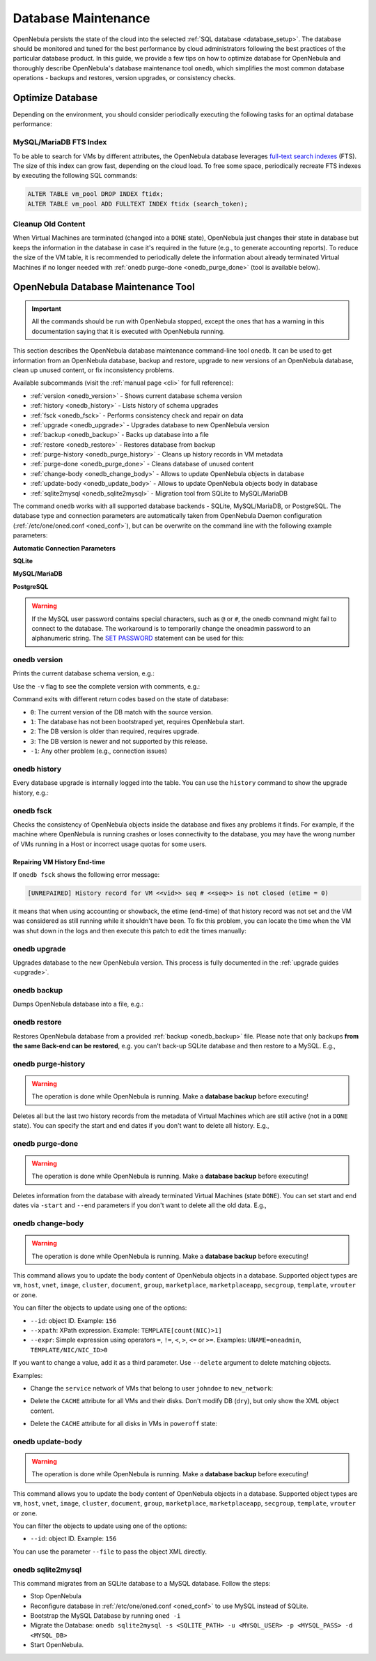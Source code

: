 .. _database_maintenance:

================================================================================
Database Maintenance
================================================================================

OpenNebula persists the state of the cloud into the selected :ref:`SQL database <database_setup>`. The database should be monitored and tuned for the best performance by cloud administrators following the best practices of the particular database product. In this guide, we provide a few tips on how to optimize database for OpenNebula and thoroughly describe OpenNebula's database maintenance tool ``onedb``, which simplifies the most common database operations - backups and restores, version upgrades, or consistency checks.

.. _mysql_maintenance:

Optimize Database
================================================================================

Depending on the environment, you should consider periodically executing the following tasks for an optimal database performance:

MySQL/MariaDB FTS Index
--------------------------------------------------------------------------------

To be able to search for VMs by different attributes, the OpenNebula database leverages `full-text search indexes <https://dev.mysql.com/doc/refman/5.6/en/innodb-fulltext-index.html>`__ (FTS). The size of this index can grow fast, depending on the cloud load. To free some space, periodically recreate FTS indexes by executing the following SQL commands:

.. code::

   ALTER TABLE vm_pool DROP INDEX ftidx;
   ALTER TABLE vm_pool ADD FULLTEXT INDEX ftidx (search_token);

Cleanup Old Content
--------------------------------------------------------------------------------

When Virtual Machines are terminated (changed into a ``DONE`` state), OpenNebula just changes their state in database but keeps the information in the database in case it's required in the future (e.g., to generate accounting reports). To reduce the size of the VM table, it is recommended to periodically delete the information about already terminated Virtual Machines if no longer needed with :ref:`onedb purge-done <onedb_purge_done>` (tool is available below).

.. _onedb:

OpenNebula Database Maintenance Tool
================================================================================

.. important:: All the commands should be run with OpenNebula stopped, except the ones that has a warning in this documentation saying that it is executed with OpenNebula running.

This section describes the OpenNebula database maintenance command-line tool ``onedb``. It can be used to get information from an OpenNebula database, backup and restore, upgrade to new versions of an OpenNebula database, clean up unused content, or fix inconsistency problems.

Available subcommands (visit the :ref:`manual page <cli>` for full reference):

- :ref:`version <onedb_version>` - Shows current database schema version
- :ref:`history <onedb_history>` - Lists history of schema upgrades
- :ref:`fsck <onedb_fsck>` - Performs consistency check and repair on data
- :ref:`upgrade <onedb_upgrade>` - Upgrades database to new OpenNebula version
- :ref:`backup <onedb_backup>` - Backs up database into a file
- :ref:`restore <onedb_restore>` - Restores database from backup
- :ref:`purge-history <onedb_purge_history>` - Cleans up history records in VM metadata
- :ref:`purge-done <onedb_purge_done>` - Cleans database of unused content
- :ref:`change-body <onedb_change_body>` - Allows to update OpenNebula objects in database
- :ref:`update-body <onedb_update_body>` - Allows to update OpenNebula objects body in database
- :ref:`sqlite2mysql <onedb_sqlite2mysql>` - Migration tool from SQLite to MySQL/MariaDB

The command ``onedb`` works with all supported database backends - SQLite, MySQL/MariaDB, or PostgreSQL. The database type and connection parameters are automatically taken from OpenNebula Daemon configuration (:ref:`/etc/one/oned.conf <oned_conf>`), but can be overwrite on the command line with the following example parameters:

**Automatic Connection Parameters**

.. prompt:: bash $ auto

    $ onedb <command> -v

**SQLite**

.. prompt:: bash $ auto

    $ onedb <command> -v --sqlite /var/lib/one/one.db

**MySQL/MariaDB**

.. prompt:: bash $ auto

    $ onedb <command> -v -S localhost -u oneadmin -p oneadmin -d opennebula

**PostgreSQL**

.. prompt:: bash $ auto

    $ onedb <command> -v -t postgresql -S localhost -u oneadmin -p oneadmin -d opennebula

.. warning::

    If the MySQL user password contains special characters, such as ``@`` or ``#``, the onedb command might fail to connect to the database. The workaround is to temporarily change the oneadmin password to an alphanumeric string. The `SET PASSWORD <http://dev.mysql.com/doc/refman/5.6/en/set-password.html>`__ statement can be used for this:

    .. prompt:: text $ auto

        $ mysql -u oneadmin -p
        mysql> SET PASSWORD = PASSWORD('newpass');


.. _onedb_version:

onedb version
--------------------------------------------------------------------------------

Prints the current database schema version, e.g.:

.. prompt:: text $ auto

    $ onedb version
    Shared: 5.12.0
    Local:  5.12.0
    Required shared version: 5.12.0
    Required local version:  5.12.0

Use the ``-v`` flag to see the complete version with comments, e.g.:

.. prompt:: text $ auto

    $ onedb version -v
    Shared tables version:   5.12.0
    Required version:        5.12.0
    Timestamp: 09/08 11:52:46
    Comment:   Database migrated from 5.6.0 to 5.12.0 (OpenNebula 5.12.0) by onedb command.

    Local tables version:    5.12.0
    Required version:        5.12.0
    Timestamp: 09/08 11:58:27
    Comment:   Database migrated from 5.8.0 to 5.12.0 (OpenNebula 5.12.0) by onedb command.

Command exits with different return codes based on the state of database:

- ``0``: The current version of the DB match with the source version.
- ``1``: The database has not been bootstraped yet, requires OpenNebula start.
- ``2``: The DB version is older than required, requires upgrade.
- ``3``: The DB version is newer and not supported by this release.
- ``-1``: Any other problem (e.g., connection issues)

.. _onedb_history:

onedb history
--------------------------------------------------------------------------------

Every database upgrade is internally logged into the table. You can use the ``history`` command to show the upgrade history, e.g.:

.. prompt:: text $ auto

    $ onedb history -S localhost -u oneadmin -p oneadmin -d opennebula
    Version:   3.0.0
    Timestamp: 10/07 12:40:49
    Comment:   OpenNebula 3.0.0 daemon bootstrap

    ...

    Version:   3.7.80
    Timestamp: 10/08 17:36:15
    Comment:   Database migrated from 3.6.0 to 3.7.80 (OpenNebula 3.7.80) by onedb command.

    Version:   3.8.0
    Timestamp: 10/19 16:04:17
    Comment:   Database migrated from 3.7.80 to 3.8.0 (OpenNebula 3.8.0) by onedb command.


.. _onedb_fsck:

onedb fsck
--------------------------------------------------------------------------------

Checks the consistency of OpenNebula objects inside the database and fixes any problems it finds. For example, if the machine where OpenNebula is running crashes or loses connectivity to the database, you may have the wrong number of VMs running in a Host or incorrect usage quotas for some users.

.. prompt:: text $ auto

    $ onedb fsck
    Sqlite database backup stored in /var/lib/one/one.db.bck
    Use 'onedb restore' or copy the file back to restore the DB.

    Host 0 RUNNING_VMS has 12   is  11
    Host 0 CPU_USAGE has 1200   is  1100
    Host 0 MEM_USAGE has 1572864    is  1441792
    Image 0 RUNNING_VMS has 6   is  5
    User 2 quotas: CPU_USED has 12  is  11.0
    User 2 quotas: MEMORY_USED has 1536     is  1408
    User 2 quotas: VMS_USED has 12  is  11
    User 2 quotas: Image 0  RVMS has 6  is  5
    Group 1 quotas: CPU_USED has 12     is  11.0
    Group 1 quotas: MEMORY_USED has 1536    is  1408
    Group 1 quotas: VMS_USED has 12     is  11
    Group 1 quotas: Image 0 RVMS has 6  is  5

    Total errors found: 12

Repairing VM History End-time
^^^^^^^^^^^^^^^^^^^^^^^^^^^^^^^^^^^^^^^^^^^^^^^^^^^^^^^^^^^^^^^^^^^^^^^^^^^^^^^^

If ``onedb fsck`` shows the following error message:

.. code-block:: none

    [UNREPAIRED] History record for VM <<vid>> seq # <<seq>> is not closed (etime = 0)

it means that when using accounting or showback, the etime (end-time) of that history record was not set and the VM was considered as still running while it shouldn't have been. To fix this problem, you can locate the time when the VM was shut down in the logs and then execute this patch to edit the times manually:

.. prompt:: text $ auto

    $ onedb patch -v /usr/lib/one/ruby/onedb/patches/history_times.rb
    Version read:
    Shared tables 4.11.80 : OpenNebula 5.0.1 daemon bootstrap
    Local tables  4.13.85 : OpenNebula 5.0.1 daemon bootstrap

    Sqlite database backup stored in /var/lib/one/one.db_2015-10-13_12:40:2.bck
    Use 'onedb restore' or copy the file back to restore the DB.

      > Running patch /usr/lib/one/ruby/onedb/patches/history_times.rb
    This tool will allow you to edit the timestamps of VM history records, used to calculate accounting and showback.
    VM ID: 1
    History sequence number: 0

    STIME   Start time          : 2015-10-08 15:24:06 UTC
    PSTIME  Prolog start time   : 2015-10-08 15:24:06 UTC
    PETIME  Prolog end time     : 2015-10-08 15:24:29 UTC
    RSTIME  Running start time  : 2015-10-08 15:24:29 UTC
    RETIME  Running end time    : 2015-10-08 15:42:35 UTC
    ESTIME  Epilog start time   : 2015-10-08 15:42:35 UTC
    EETIME  Epilog end time     : 2015-10-08 15:42:36 UTC
    ETIME   End time            : 2015-10-08 15:42:36 UTC

    To set new values:
      empty to use current value; <YYYY-MM-DD HH:MM:SS> in UTC; or 0 to leave unset (open history record).
    STIME   Start time          : 2015-10-08 15:24:06 UTC
    New value                   :

    ETIME   End time            : 2015-10-08 15:42:36 UTC
    New value                   :


    The history record # 0 for VM 1 will be updated with these new values:
    STIME   Start time          : 2015-10-08 15:24:06 UTC
    PSTIME  Prolog start time   : 2015-10-08 15:24:06 UTC
    PETIME  Prolog end time     : 2015-10-08 15:24:29 UTC
    RSTIME  Running start time  : 2015-10-08 15:24:29 UTC
    RETIME  Running end time    : 2015-10-08 15:42:35 UTC
    ESTIME  Epilog start time   : 2015-10-08 15:42:35 UTC
    EETIME  Epilog end time     : 2015-10-08 15:42:36 UTC
    ETIME   End time            : 2015-10-08 15:42:36 UTC

    Confirm to write to the database [Y/n]: y
      > Done

      > Total time: 27.79s


.. _onedb_upgrade:

onedb upgrade
--------------------------------------------------------------------------------

Upgrades database to the new OpenNebula version. This process is fully documented in the :ref:`upgrade guides <upgrade>`.

.. _onedb_backup:

onedb backup
--------------------------------------------------------------------------------

Dumps OpenNebula database into a file, e.g.:

.. prompt:: text $ auto

    $ onedb backup /tmp/my_backup.db
    Sqlite database backup stored in /tmp/my_backup.db
    Use 'onedb restore' or copy the file back to restore the DB.


.. _onedb_restore:

onedb restore
--------------------------------------------------------------------------------

Restores OpenNebula database from a provided :ref:`backup <onedb_backup>` file. Please note that only backups **from the same Back-end can be restored**, e.g. you can't back-up SQLite database and then restore to a MySQL. E.g.,

.. prompt:: text $ auto

    $ onedb restore /tmp/my_backup.db
    Sqlite database backup restored in /var/lib/one/one.db


.. _onedb_purge_history:

onedb purge-history
--------------------------------------------------------------------------------

.. warning::

    The operation is done while OpenNebula is running. Make a **database backup** before executing!

Deletes all but the last two history records from the metadata of Virtual Machines which are still active (not in a ``DONE`` state). You can specify the start and end dates if you don't want to delete all history. E.g.,

.. prompt:: text $ auto

    $ onedb purge-history --start 2014/01/01 --end 2016/06/15


.. _onedb_purge_done:

onedb purge-done
--------------------------------------------------------------------------------

.. warning::

    The operation is done while OpenNebula is running. Make a **database backup** before executing!

Deletes information from the database with already terminated Virtual Machines (state ``DONE``). You can set start and end dates via ``-start`` and ``--end`` parameters if you don't want to delete all the old data. E.g.,

.. prompt:: text $ auto

    $ onedb purge-done --end 2016/01


.. _onedb_change_body:

onedb change-body
--------------------------------------------------------------------------------

.. warning::

    The operation is done while OpenNebula is running. Make a **database backup** before executing!

This command allows you to update the body content of OpenNebula objects in a database. Supported object types are ``vm``, ``host``, ``vnet``, ``image``, ``cluster``, ``document``, ``group``, ``marketplace``, ``marketplaceapp``, ``secgroup``, ``template``, ``vrouter`` or ``zone``.

You can filter the objects to update using one of the options:

* ``--id``: object ID. Example: ``156``
* ``--xpath``: XPath expression. Example: ``TEMPLATE[count(NIC)>1]``
* ``--expr``: Simple expression using operators ``=``, ``!=``, ``<``, ``>``, ``<=`` or ``>=``. Examples: ``UNAME=oneadmin``, ``TEMPLATE/NIC/NIC_ID>0``

If you want to change a value, add it as a third parameter. Use ``--delete`` argument to delete matching objects.

Examples:

- Change the ``service`` network of VMs that belong to user ``johndoe`` to ``new_network``:

.. prompt:: text $ auto

    $ onedb change-body vm --expr UNAME=johndoe '/VM/TEMPLATE/NIC[NETWORK="service"]/NETWORK' new_network

- Delete the ``CACHE`` attribute for all VMs and their disks. Don't modify DB (``dry``), but only show the XML object content.

.. prompt:: text $ auto

    $ onedb change-body vm '/VM/TEMPLATE/DISK/CACHE' --delete --dry

- Delete the ``CACHE`` attribute for all disks in VMs in ``poweroff`` state:

.. prompt:: text $ auto

    $ onedb change-body vm --expr LCM_STATE=8 '/VM/TEMPLATE/DISK/CACHE' --delete

.. _onedb_update_body:

onedb update-body
--------------------------------------------------------------------------------

.. warning::

    The operation is done while OpenNebula is running. Make a **database backup** before executing!

This command allows you to update the body content of OpenNebula objects in a database. Supported object types are ``vm``, ``host``, ``vnet``, ``image``, ``cluster``, ``document``, ``group``, ``marketplace``, ``marketplaceapp``, ``secgroup``, ``template``, ``vrouter`` or ``zone``.

You can filter the objects to update using one of the options:

* ``--id``: object ID. Example: ``156``

You can use the parameter ``--file`` to pass the object XML directly.

.. _onedb_sqlite2mysql:

onedb sqlite2mysql
--------------------------------------------------------------------------------

This command migrates from an SQLite database to a MySQL database. Follow the steps:

* Stop OpenNebula
* Reconfigure database in :ref:`/etc/one/oned.conf <oned_conf>` to use MySQL instead of SQLite.
* Bootstrap the MySQL Database by running ``oned -i``
* Migrate the Database: ``onedb sqlite2mysql -s <SQLITE_PATH> -u <MYSQL_USER> -p <MYSQL_PASS> -d <MYSQL_DB>``
* Start OpenNebula.
